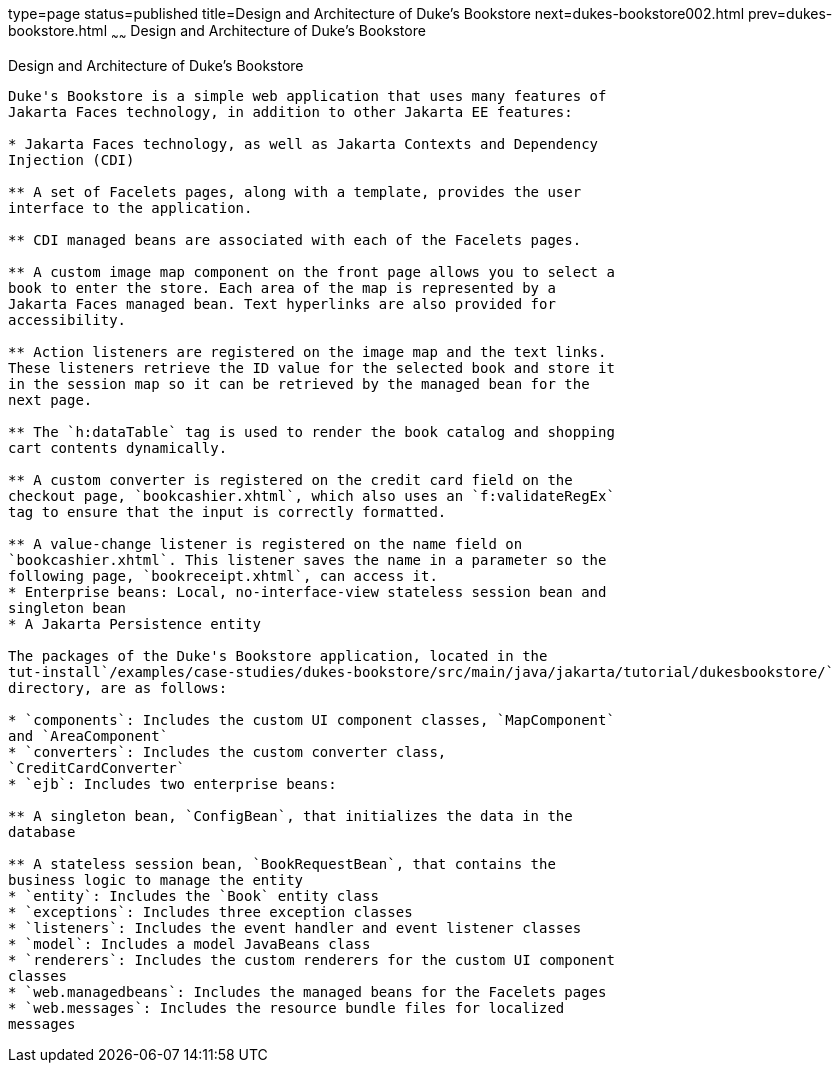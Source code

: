 type=page
status=published
title=Design and Architecture of Duke's Bookstore
next=dukes-bookstore002.html
prev=dukes-bookstore.html
~~~~~~
Design and Architecture of Duke's Bookstore
===========================================

[[GLOAW]][[design-and-architecture-of-dukes-bookstore]]

Design and Architecture of Duke's Bookstore
-------------------------------------------

Duke's Bookstore is a simple web application that uses many features of
Jakarta Faces technology, in addition to other Jakarta EE features:

* Jakarta Faces technology, as well as Jakarta Contexts and Dependency
Injection (CDI)

** A set of Facelets pages, along with a template, provides the user
interface to the application.

** CDI managed beans are associated with each of the Facelets pages.

** A custom image map component on the front page allows you to select a
book to enter the store. Each area of the map is represented by a
Jakarta Faces managed bean. Text hyperlinks are also provided for
accessibility.

** Action listeners are registered on the image map and the text links.
These listeners retrieve the ID value for the selected book and store it
in the session map so it can be retrieved by the managed bean for the
next page.

** The `h:dataTable` tag is used to render the book catalog and shopping
cart contents dynamically.

** A custom converter is registered on the credit card field on the
checkout page, `bookcashier.xhtml`, which also uses an `f:validateRegEx`
tag to ensure that the input is correctly formatted.

** A value-change listener is registered on the name field on
`bookcashier.xhtml`. This listener saves the name in a parameter so the
following page, `bookreceipt.xhtml`, can access it.
* Enterprise beans: Local, no-interface-view stateless session bean and
singleton bean
* A Jakarta Persistence entity

The packages of the Duke's Bookstore application, located in the
tut-install`/examples/case-studies/dukes-bookstore/src/main/java/jakarta/tutorial/dukesbookstore/`
directory, are as follows:

* `components`: Includes the custom UI component classes, `MapComponent`
and `AreaComponent`
* `converters`: Includes the custom converter class,
`CreditCardConverter`
* `ejb`: Includes two enterprise beans:

** A singleton bean, `ConfigBean`, that initializes the data in the
database

** A stateless session bean, `BookRequestBean`, that contains the
business logic to manage the entity
* `entity`: Includes the `Book` entity class
* `exceptions`: Includes three exception classes
* `listeners`: Includes the event handler and event listener classes
* `model`: Includes a model JavaBeans class
* `renderers`: Includes the custom renderers for the custom UI component
classes
* `web.managedbeans`: Includes the managed beans for the Facelets pages
* `web.messages`: Includes the resource bundle files for localized
messages


